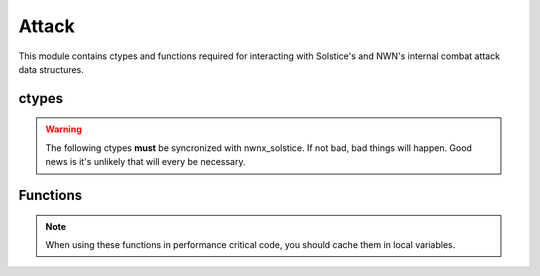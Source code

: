 .. default-domain:: lua

.. module:: attack
.. highlight:: lua

Attack
======

This module contains ctypes and functions required for interacting with Solstice's and NWN's internal combat attack data structures.

ctypes
------

.. warning::

  The following ctypes **must** be syncronized with nwnx_solstice.  If not bad, bad things will happen.  Good news is it's unlikely that will every be necessary.

.. c:type:: DamageResult

  Constructor ``damage_result_t``

  This struct is used by the combat engine to when determining a damage
  roll.  The length of the arrays is determined by the global DAMAGE_INDEX_NUM
  constant.

  .. c:member:: int32_t damages[DAMAGE_INDEX_NUM]

    Normal damage.

  .. c:member:: int32_t damages_unblocked[DAMAGE_INDEX_NUM]

    Unblockable damages.

  .. c:member:: int32_t immunity[DAMAGE_INDEX_NUM]

    Damage immunity adjustments.

  .. c:member:: int32_t resist[DAMAGE_INDEX_NUM]

    Damage resistance adjustments.

  .. c:member:: int32_t resist_remaining[DAMAGE_INDEX_NUM]

    Damage resistance remaining. This is to provide feedback for DamageResistance effects with limits.

  .. c:member:: int32_t reduction

    Damage reduction adjustment.

  .. c:member:: int32_t reduction_remaining

    Damage reduction remaining. This is to provide feedback for DamageReduction effects with limits.

  .. c:member:: int32_t parry

    Parry adjustment for servers using the Critical Hit Parry reduction designed by Higher Ground.

.. c:type:: Attack

  Information for an attack.

  .. c:member:: CNWSCreature* attacker_nwn

    Internal attacker object, unused in Lua.

  .. c:member:: CNWSObject* target_nwn

    Internal target object, unused in Lua.

  .. c:member:: CNWSCombatAttackData* attack

    Internal NWN attack data.

  .. c:member:: int32_t weapon

    EQUIP_TYPE_* of current weapon.

  .. c:member:: int32_t ranged_type

    RANGED_TYPE_*

  .. c:member:: uint32_t target_state

    Target state bitmask.

  .. c:member:: uint32_t situational_flags

    Situational bitmask.

  .. c:member:: double target_distance

    Distance to target.

  .. c:member:: bool is_offhand

    Is offhand attack.

  .. c:member:: bool is_sneak

    Is sneak attack.

  .. c:member:: bool is_death

    Is death attack.

  .. c:member:: bool is_killing

    Is killing blow.

  .. c:member:: int32_t damage_total

    Total damage done.

  .. c:member:: DamageResult dmg_result

    DamageResult ctype.

  .. c:member:: int32_t effects_to_remove[]

  .. c:member:: int32_t effects_to_remove_len

Functions
---------

.. note::

  When using these functions in performance critical code, you should cache them in local variables.

.. function:: AddCCMessage(info, type, objs, ints, str)

  Adds combat message to an attack.

  :param info: Attack info.
  :type info: :c:type:`Attack`

.. function:: AddDamageToResult(info, dmg, mult)

  Add damage.

  :param info: Attack info.
  :type info: :c:type:`Attack`
  :param dmg: :c:type:`DamageRoll`
  :param int mult: Multiplier for crits, etc.

.. function:: AddEffect(info, attacker, eff)

  Adds an onhit effect to an attack.

  :param info: Attack info.
  :type info: :c:type:`Attack`
  :param attacker: :class:`Creature`
  :param eff: :class:`Effect`

.. function:: AddVFX(info, attacker, vfx)

  :param info: Attack info.
  :type info: :c:type:`Attack`
  :param attacker: :class:`Creature`
  :param int vfx: VFX_*

.. function:: ClearSpecialAttack(info)

  :param info: Attack info.
  :type info: :c:type:`Attack`

.. function:: CopyDamageToNWNAttackData(info, attacker, target)

  :param info: Attack info.
  :type info: :c:type:`Attack`
  :param attacker: :class:`Creature`
  :param target: :class:`Creature`

.. function:: GetAttackRoll(info)

  :param info: Attack info.
  :type info: :c:type:`Attack`

.. function:: GetIsCoupDeGrace(info)

  :param info: Attack info.
  :type info: :c:type:`Attack`

.. function:: GetIsCriticalHit(info)

  :param info: Attack info.
  :type info: :c:type:`Attack`

.. function:: GetIsDeathAttack(info)

  :param info: Attack info.
  :type info: :c:type:`Attack`

.. function:: GetIsHit(info)

  :param info: Attack info.
  :type info: :c:type:`Attack`

.. function:: GetIsRangedAttack(info)

  :param info: Attack info.
  :type info: :c:type:`Attack`

.. function:: GetIsSneakAttack(info)

  :param info: Attack info.
  :type info: :c:type:`Attack`

.. function:: GetIsSpecialAttack(info)

  :param info: Attack info.
  :type info: :c:type:`Attack`

.. function:: GetResult(info)

  :param info: Attack info.
  :type info: :c:type:`Attack`

.. function:: GetSpecialAttack(info)

  :param info: Attack info.
  :type info: :c:type:`Attack`

.. function:: GetType(info)

  :param info: Attack info.
  :type info: :c:type:`Attack`
  :rtype: ATTACK_TYPE_*

.. function:: SetAttackMod(info, ab)

  :param info: Attack info.
  :type info: :c:type:`Attack`
  :param int ab: Attack modifier.

.. function:: SetAttackRoll(info, roll)

  :param info: Attack info.
  :type info: :c:type:`Attack`
  :param int roll: Attack roll.

.. function:: SetConcealment(info, conceal)

  :param info: Attack info.
  :type info: :c:type:`Attack`
  :param int conceal: Concealment.

.. function:: SetCriticalResult(info, threat, result)

  :param info: Attack info.
  :type info: :c:type:`Attack`
  :param int threat: Critical threat roll.
  :param boolean result: Is a critical hit.

.. function:: SetMissedBy(info, roll)

  :param info: Attack info.
  :type info: :c:type:`Attack`
  :param int roll: Attack roll.

.. function:: SetResult(info, result)

  :param info: Attack info.
  :type info: :c:type:`Attack`
  :param int result: Attack result.

.. function:: SetSneakAttack(info, sneak, death)

  :param info: Attack info.
  :type info: :c:type:`Attack`
  :param boolean sneak: Is sneak attack.
  :param boolean death: Is death attack.
